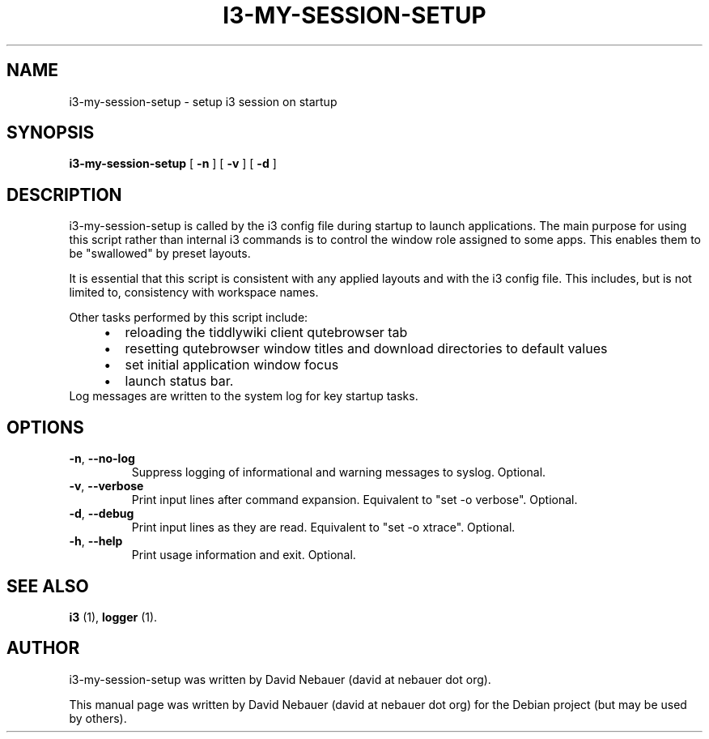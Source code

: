 .\" Hey, EMACS: -*- nroff -*-

.\" Filename: i3-my-session-setup.1
.\" Author:   David Nebauer
.\" History:  2022-08-30 - created

.\" -----------------------------------------------------------------
.\" NOTES
.\" -----------------------------------------------------------------
.ig

For header (.TH), first parameter, NAME, should be all caps
Second parameter, SECTION, should be 1-8, maybe w/ subsection
Other parameters are allowed: see man(7), man(1)
Please adjust the date whenever revising the manpage.

Some roff macros, for reference:
.nh        disable hyphenation
.hy        enable hyphenation
.ad l      left justify
.ad b      justify to both left and right margins
.nf        disable filling
.fi        enable filling
.br        insert line break
.sp <n>    insert n+1 empty lines
for manpage-specific macros, see groff_man(7) and man(7)

Formatting [see groff_char (7) and man (7) for details]:
\(aq  : escape sequence for (')
\[dq] : plain double quote
\[lq] : left/open double quote
\[rq] : right/close double quote
`     : left/open single quote
'     : right/close single quote
\(em  : escape sequence for em dash
\(en  : escape sequence for en dash
\.    : escape sequence for period/dot
\(rg  : registration symbol
\(tm  : trademark symbol
\fX   : escape sequence that changes font, where 'X' can be 'R|I|B|BI'
        (R = roman/normal | I = italic | B = bold | BI = bold-italic)
\fP   : switch to previous font
        in this case '\fR' could also have been used
.B    : following arguments are boldened
.I    : following arguments are italicised
.BI   : following arguments are bold alternating with italics
.BR   : following arguments are bold alternating with roman
.IB   : following arguments are italics alternating with bold
.IR   : following arguments are italics alternating with roman
.RB   : following arguments are roman alternating with bold
.RI   : following arguments are roman alternating with italics
.SM   : following arguments are small (scaled 9/10 of the regular size)
.SB   : following arguments are small bold (not small alternating with bold)
        [note: if argument in alternating pattern contains whitespace,
               enclose in whitespace]
.RS x : indent following lines by x characters
.RE   : end indent

Bulleted list:
   A bulleted list:
   .IP \[bu] 2
   lawyers
   .IP \[bu]
   guns
   .IP \[bu]
   money
Numbered list:
   .nr step 1 1
   A numbered list:
   .IP \n[step] 3
   lawyers
   .IP \n+[step]
   guns
   .IP \n+[step]
   money
..

.\" -----------------------------------------------------------------
.\" SETUP
.\" -----------------------------------------------------------------

.\" Macro: Format URL
.\"  usage:  .URL "http:\\www.gnu.org" "GNU Project" " of the"
.\"  params: 1 = url
.\"          2 = link text/name
.\"          3 = postamble (optional)
.\"  note:   The www.tmac macro provides a .URL macro package; this
.\"          is a local fallback in case www.tmac is unavailable
.\"  credit: man(7)
.de URL
\\$2 \(laURL: \\$1 \(ra\\$3
..

.\" Prefer .URL macro from www.tmac macro package if it is available
.\"  note: In the conditional below the '\n' escape returns the value of
.\"        a register, in this the '.g'
.\"        The '.g' register is only found in GNU 'troff', and it is
.\"        assumed that GNU troff will always include the www.tmac
.\"        macro package
.if \n[.g] .mso www.tmac

.\" Macro: Ellipsis
.\"  usage: .ellipsis
.\"  note: only works at beginning of line
.de ellipsis
.cc ^
...
^cc
..

.\" String: Command name
.ds self i3-my-session-setup

.\" -----------------------------------------------------------------
.\" MANPAGE CONTENT
.\" -----------------------------------------------------------------

.TH "I3-MY-SESSION-SETUP" "1" "2022-08-30" "" "I3-MY-SESSION-SETUP Manual"
.SH "NAME"
\*[self] \- setup i3 session on startup
.SH "SYNOPSIS"
.BR "\*[self] " "[" " \-n " "] [" " \-v " "] [" " \-d " "]"
.SH "DESCRIPTION"
\*[self] is called by the i3 config file during startup
to launch applications. The main purpose for using this
script rather than internal i3 commands is to control the
window role assigned to some apps. This enables them to be
\[dq]swallowed\[dq] by preset layouts.
.PP
It is essential that this script is consistent with any
applied layouts and with the i3 config file. This includes,
but is not limited to, consistency with workspace names.
.PP
Other tasks performed by this script include:
.RS 4
.IP \[bu] 2
reloading the tiddlywiki client qutebrowser tab
.IP \[bu]
resetting qutebrowser window titles and download directories to default values
.IP \[bu]
set initial application window focus
.IP \[bu]
launch status bar.
.RE
Log messages are written to the system log for key startup tasks.
.SH "OPTIONS"
.TP
.BR "\-n" ", " "\-\-no-log"
Suppress logging of informational and warning messages to syslog. Optional.
.TP
.BR "\-v" ", " "\-\-verbose"
Print input lines after command expansion. Equivalent to \[dq]set -o
verbose\[dq]. Optional.
.TP
.BR "\-d" ", " "\-\-debug"
Print input lines as they are read. Equivalent to \[dq]set -o xtrace\[dq].
Optional.
.TP
.BR "\-h" ", " "\-\-help"
Print usage information and exit. Optional.
.SH "SEE ALSO"
.BR "i3 " "(1),"
.BR "logger " "(1)."
.SH "AUTHOR"
\*[self] was written by David Nebauer (david at nebauer dot org).
.PP
This manual page was written by David Nebauer (david at nebauer dot org)
for the Debian project (but may be used by others).

